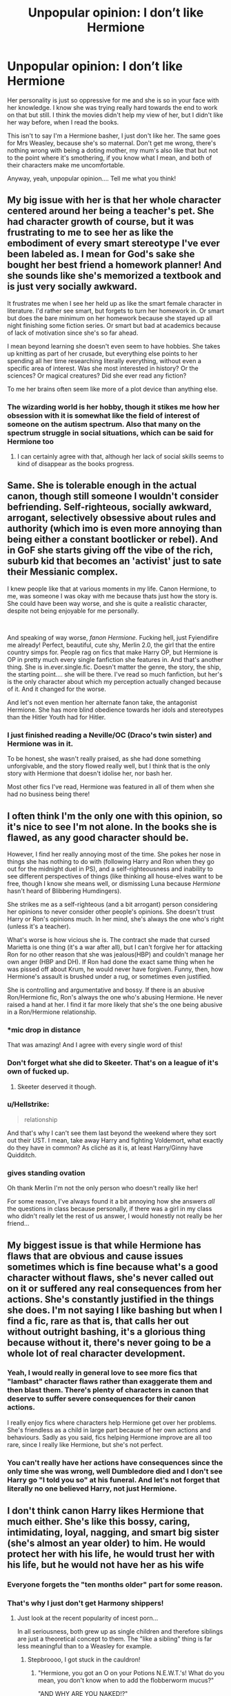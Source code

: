 #+TITLE: Unpopular opinion: I don’t like Hermione

* Unpopular opinion: I don’t like Hermione
:PROPERTIES:
:Author: BackwardsDaydream
:Score: 62
:DateUnix: 1598881505.0
:DateShort: 2020-Aug-31
:END:
Her personality is just so oppressive for me and she is so in your face with her knowledge. I know she was trying really hard towards the end to work on that but still. I think the movies didn't help my view of her, but I didn't like her way before, when I read the books.

This isn't to say I'm a Hermione basher, I just don't like her. The same goes for Mrs Weasley, because she's so maternal. Don't get me wrong, there's nothing wrong with being a doting mother, my mum's also like that but not to the point where it's smothering, if you know what I mean, and both of their characters make me uncomfortable.

Anyway, yeah, unpopular opinion.... Tell me what you think!


** My big issue with her is that her whole character centered around her being a teacher's pet. She had character growth of course, but it was frustrating to me to see her as like the embodiment of every smart stereotype I've ever been labeled as. I mean for God's sake she bought her best friend a homework planner! And she sounds like she's memorized a textbook and is just very socially awkward.

It frustrates me when I see her held up as like the smart female character in literature. I'd rather see smart, but forgets to turn her homework in. Or smart but does the bare minimum on her homework because she stayed up all night finishing some fiction series. Or smart but bad at academics because of lack of motivation since she's so far ahead.

I mean beyond learning she doesn't even seem to have hobbies. She takes up knitting as part of her crusade, but everything else points to her spending all her time researching literally everything, without even a specific area of interest. Was she most interested in history? Or the sciences? Or magical creatures? Did she ever read any fiction?

To me her brains often seem like more of a plot device than anything else.
:PROPERTIES:
:Author: cloud_empress
:Score: 13
:DateUnix: 1598926232.0
:DateShort: 2020-Sep-01
:END:

*** The wizarding world is her hobby, though it stikes me how her obsession with it is somewhat like the field of interest of someone on the autism spectrum. Also that many on the spectrum struggle in social situations, which can be said for Hermione too
:PROPERTIES:
:Score: 10
:DateUnix: 1598942784.0
:DateShort: 2020-Sep-01
:END:

**** I can certainly agree with that, although her lack of social skills seems to kind of disappear as the books progress.
:PROPERTIES:
:Author: cloud_empress
:Score: 3
:DateUnix: 1598972870.0
:DateShort: 2020-Sep-01
:END:


** Same. She is tolerable enough in the actual canon, though still someone I wouldn't consider befriending. Self-righteous, socially awkward, arrogant, selectively obsessive about rules and authority (which imo is even more annoying than being either a constant bootlicker or rebel). And in GoF she starts giving off the vibe of the rich, suburb kid that becomes an 'activist' just to sate their Messianic complex.

I knew people like that at various moments in my life. Canon Hermione, to me, was someone I was okay with me because thats just how the story is. She could have been way worse, and she is quite a realistic character, despite not being enjoyable for me personally.

​

And speaking of way worse, /fanon Hermione./ Fucking hell, just Fyiendifire me already! Perfect, beautiful, cute shy, Merlin 2.0, the girl that the entire country simps for. People rag on fics that make Harry OP, but Hermione is OP in pretty much every single fanfiction she features in. And that's another thing. She is in.ever.single.fic. Doesn't matter the genre, the story, the ship, the starting point.... she will be there. I've read so much fanfiction, but her's is the only character about which my perception actually changed because of it. And it changed for the worse.

And let's not even mention her alternate fanon take, the antagonist Hermione. She has more blind obedience towards her idols and stereotypes than the Hitler Youth had for Hitler.
:PROPERTIES:
:Author: OrionG1526
:Score: 12
:DateUnix: 1598950192.0
:DateShort: 2020-Sep-01
:END:

*** I just finished reading a Neville/OC (Draco's twin sister) and Hermione was in it.

To be honest, she wasn't really praised, as she had done something unforgivable, and the story flowed really well, but I think that is the only story with Hermione that doesn't idolise her, nor bash her.

Most other fics I've read, Hermione was featured in all of them when she had no business being there!
:PROPERTIES:
:Author: BackwardsDaydream
:Score: 5
:DateUnix: 1599256898.0
:DateShort: 2020-Sep-05
:END:


** I often think I'm the only one with this opinion, so it's nice to see I'm not alone. In the books she is flawed, as any good character should be.

However, I find her really annoying most of the time. She pokes her nose in things she has nothing to do with (following Harry and Ron when they go out for the midnight duel in PS), and a self-righteousness and inability to see different perspectives of things (like thinking all house-elves want to be free, though I know she means well, or dismissing Luna because /Hermione/ hasn't heard of Blibbering Humdingers).

She strikes me as a self-righteous (and a bit arrogant) person considering her opinions to never consider other people's opinions. She doesn't trust Harry or Ron's opinions much. In her mind, she's always the one who's right (unless it's a teacher).

What's worse is how vicious she is. The contract she made that cursed Marietta is one thing (it's a war after all), but I can't forgive her for attacking Ron for no other reason that she was jealous(HBP) and couldn't manage her own anger (HBP and DH). If Ron had done the exact same thing when he was pissed off about Krum, he would never have forgiven. Funny, then, how Hermione's assault is brushed under a rug, or sometimes even justified.

She is controlling and argumentative and bossy. If there is an abusive Ron/Hermione fic, Ron's always the one who's abusing Hermione. He never raised a hand at her. I find it far more likely that she's the one being abusive in a Ron/Hermione relationship.
:PROPERTIES:
:Score: 44
:DateUnix: 1598894062.0
:DateShort: 2020-Aug-31
:END:

*** *mic drop in distance

That was amazing! And I agree with every single word of this!
:PROPERTIES:
:Author: BackwardsDaydream
:Score: 20
:DateUnix: 1598895041.0
:DateShort: 2020-Aug-31
:END:


*** Don't forget what she did to Skeeter. That's on a league of it's own of fucked up.
:PROPERTIES:
:Author: OrionG1526
:Score: 5
:DateUnix: 1598950391.0
:DateShort: 2020-Sep-01
:END:

**** Skeeter deserved it though.
:PROPERTIES:
:Score: 2
:DateUnix: 1598954651.0
:DateShort: 2020-Sep-01
:END:


*** u/Hellstrike:
#+begin_quote
  relationship
#+end_quote

And that's why I can't see them last beyond the weekend where they sort out their UST. I mean, take away Harry and fighting Voldemort, what exactly do they have in common? As cliché as it is, at least Harry/Ginny have Quidditch.
:PROPERTIES:
:Author: Hellstrike
:Score: 5
:DateUnix: 1598942123.0
:DateShort: 2020-Sep-01
:END:


*** *gives standing ovation*

Oh thank Merlin I'm not the only person who doesn't really like her!

For some reason, I've always found it a bit annoying how she answers /all/ the questions in class because personally, if there was a girl in my class who didn't really let the rest of us answer, I would honestly not really be her friend...
:PROPERTIES:
:Author: 888athenablack888
:Score: 1
:DateUnix: 1598964945.0
:DateShort: 2020-Sep-01
:END:


** My biggest issue is that while Hermione has flaws that are obvious and cause issues sometimes which is fine because what's a good character without flaws, she's never called out on it or suffered any real consequences from her actions. She's constantly justified in the things she does. I'm not saying I like bashing but when I find a fic, rare as that is, that calls her out without outright bashing, it's a glorious thing because without it, there's never going to be a whole lot of real character development.
:PROPERTIES:
:Author: jsoto09
:Score: 19
:DateUnix: 1598913580.0
:DateShort: 2020-Sep-01
:END:

*** Yeah, I would really in general love to see more fics that "lambast" character flaws rather than exaggerate them and then blast them. There's plenty of characters in canon that deserve to suffer severe consequences for their canon actions.

I really enjoy fics where characters help Hermione get over her problems. She's friendless as a child in large part because of her own actions and behaviours. Sadly as you said, fics helping Hermione improve are all too rare, since I really like Hermione, but she's not perfect.
:PROPERTIES:
:Author: tribblite
:Score: 7
:DateUnix: 1598921125.0
:DateShort: 2020-Sep-01
:END:


*** You can't really have her actions have consequences since the only time she was wrong, well Dumbledore died and I don't see Harry go "I told you so" at his funeral. And let's not forget that literally no one believed Harry, not just Hermione.
:PROPERTIES:
:Author: Hellstrike
:Score: 0
:DateUnix: 1598943689.0
:DateShort: 2020-Sep-01
:END:


** I don't think canon Harry likes Hermione that much either. She's like this bossy, caring, intimidating, loyal, nagging, and smart big sister (she's almost an year older) to him. He would protect her with his life, he would trust her with his life, but he would not have her as his wife
:PROPERTIES:
:Author: InquisitorCOC
:Score: 53
:DateUnix: 1598882601.0
:DateShort: 2020-Aug-31
:END:

*** Everyone forgets the "ten months older" part for some reason.
:PROPERTIES:
:Author: YOB1997
:Score: 22
:DateUnix: 1598882841.0
:DateShort: 2020-Aug-31
:END:


*** That's why I just don't get Harmony shippers!
:PROPERTIES:
:Author: BackwardsDaydream
:Score: 13
:DateUnix: 1598882889.0
:DateShort: 2020-Aug-31
:END:

**** Just look at the recent popularity of incest porn...

In all seriousness, both grew up as single children and therefore siblings are just a theoretical concept to them. The "like a sibling" thing is far less meaningful than to a Weasley for example.
:PROPERTIES:
:Author: Hellstrike
:Score: 30
:DateUnix: 1598886930.0
:DateShort: 2020-Aug-31
:END:

***** Stepbroooo, I got stuck in the cauldron!
:PROPERTIES:
:Author: svipy
:Score: 13
:DateUnix: 1598897362.0
:DateShort: 2020-Aug-31
:END:

****** "Hermione, you got an O on your Potions N.E.W.T.'s! What do you mean, you don't know when to add the flobberworm mucus?"

"AND WHY ARE YOU NAKED!?"
:PROPERTIES:
:Author: Darkhorse_17
:Score: 7
:DateUnix: 1598940516.0
:DateShort: 2020-Sep-01
:END:


***** Now I kinda want a crackfic which basically redoes [[https://youtu.be/sxnJcZvuRK8][this video]] with Hermione playing the role of the stepsister.
:PROPERTIES:
:Author: InterminableSnowman
:Score: 12
:DateUnix: 1598895321.0
:DateShort: 2020-Aug-31
:END:

****** Omg yes
:PROPERTIES:
:Author: MrNacho410
:Score: 6
:DateUnix: 1598899381.0
:DateShort: 2020-Aug-31
:END:


****** Risky click 2020
:PROPERTIES:
:Author: HPLikemake
:Score: 5
:DateUnix: 1598950697.0
:DateShort: 2020-Sep-01
:END:


** My issue with Hermione is that she is fantastic in small doses but when every fic includes her often for contrived reasons she becomes iritating. It's like I love lasagna but if I ate it every night Id hate it.

Harry is pretty unassuming and is basically an oc in every fic so its really hard to find him grating. Thats why he is a good protagonist I guess.
:PROPERTIES:
:Author: brassbirch
:Score: 30
:DateUnix: 1598889397.0
:DateShort: 2020-Aug-31
:END:

*** You've said it better then I could
:PROPERTIES:
:Author: BackwardsDaydream
:Score: 6
:DateUnix: 1598891781.0
:DateShort: 2020-Aug-31
:END:

**** Expressing yourself takes a lot of practice. I am better today than I was yesterday. ;)
:PROPERTIES:
:Author: brassbirch
:Score: 1
:DateUnix: 1598894033.0
:DateShort: 2020-Aug-31
:END:

***** Hopefully I'll do the same. :)
:PROPERTIES:
:Author: BackwardsDaydream
:Score: 2
:DateUnix: 1598894890.0
:DateShort: 2020-Aug-31
:END:


** ...Still waiting for the “/Unpopular/” part...

Truth be told, I am also not that fond of Hermione (though she does get better by the middle of the fourth book only to regress in the sixth and get slightly better during the seventh), at least partially because by this point I have already read so many fanfics in which she is either bashed or made to be the be-all end-all of intelligence (which somehow makes her /even more/ unlikeable then when she is outright bashed) that it clouds my opinion of her character a little.
:PROPERTIES:
:Author: JOKERRule
:Score: 8
:DateUnix: 1598912475.0
:DateShort: 2020-Sep-01
:END:


** She reminds me of my mother and I don't have a great relationship with my mother.

Everyone paints her as this goddess who can do no wrong but its absolutely untrue. She attacked Ron with birds in HBP, because he had a girlfriend. She constantly thought she was better than other people. She always thought she was right. She never apologized about the Firebolt thing, or the Scabbers thing; I don't think I can remember her apologizing even once in the whole series! She's rude and even when she permanently scars Marietta does she not think she did anything wrong. She's a holier than thou person with violent capabilities that she has not been afraid of using, and she never apologizes. Also she's not as good at emotions as she thinks she is (emotional range of a teaspoon). I can't stand Hermione.
:PROPERTIES:
:Author: MondmaedchenKitten
:Score: 31
:DateUnix: 1598897674.0
:DateShort: 2020-Aug-31
:END:

*** No words - like you have literally taken the words right out of my mouth! Thank you so much for taking the time out if your day to comment on my post! :)
:PROPERTIES:
:Author: BackwardsDaydream
:Score: 16
:DateUnix: 1598899309.0
:DateShort: 2020-Aug-31
:END:


*** What kills me is that she's put on a pedestal as a goddess, perfect, the brightest and greatest witch of her age ^{TM} with endless potential, and no man can ever hope to match her utter intellect and beauty, but somehow she's paired with...Harry? Why, because he's the MC? Marginally better than Ron academically speaking (going by OWL results)? It just doesn't make sense to me. (Canon) Harry would only drag her own. Keep her as a strong, independent woman that don't need no man and she'd be better off for it.

#+begin_quote
  She's a holier than thou person with violent capabilities that she has not been afraid of using, and she never apologizes. Also she's not as good at emotions as she thinks she is (emotional range of a teaspoon). I can't stand Hermione.
#+end_quote

She's also more emotional than most fics paint her as. She's very much a "I can dish it out but can't take it" kind of person. "Cats eat rats" but the second Scabbers is supposedly eaten by the cat that's been chasing him for five-six months it becomes "He didn't do it!" 😕 Which is it ffs?

But what do I know, I'm just a mentally ill looney tunes idiot that hates all Harmony shippers apparently 🙄
:PROPERTIES:
:Author: YOB1997
:Score: 15
:DateUnix: 1598899960.0
:DateShort: 2020-Aug-31
:END:


*** I agree with all of this, except for the Marietta thing. The group being exposed deserved a big punishment.
:PROPERTIES:
:Author: 133112
:Score: 8
:DateUnix: 1598918281.0
:DateShort: 2020-Sep-01
:END:

**** ...she deserved being permanently facially scarred at 16 years old? Sure a punishment was in order but that was cruel.
:PROPERTIES:
:Author: MondmaedchenKitten
:Score: 4
:DateUnix: 1598919903.0
:DateShort: 2020-Sep-01
:END:

***** I mean, she was telling on a resistance group to regime that had tortured the group's leader, and forced their inspiration to flee. Plus, I don't think it would be permanent, but even if it was, there was a goddamn war going on. Again though, I think all your other points are great, and this is just my opinion.
:PROPERTIES:
:Author: 133112
:Score: 8
:DateUnix: 1598922994.0
:DateShort: 2020-Sep-01
:END:

****** [[https://www.wizardingworld.com/features/was-hermione-too-harsh-on-marietta-edgecombe]]

Gotcha! We can agree to disagree. Just leaving this article here, where even on Pottermore it says that her scars never entirely faded.
:PROPERTIES:
:Author: MondmaedchenKitten
:Score: 3
:DateUnix: 1598934790.0
:DateShort: 2020-Sep-01
:END:

******* You mean like those on Harry's hand?

Plus that site has a very weird definition of morality since it considers Sectumsempra one of the worst curses in the entire series, ignoring stuff like the entail expulsion curse which is mentioned at some point.
:PROPERTIES:
:Author: Hellstrike
:Score: 3
:DateUnix: 1598942963.0
:DateShort: 2020-Sep-01
:END:

******** Now you're comparing Marietta to Umbridge. She was a scared kid who didn't know what to do. She was wrong. She was a traitor. She was especially wrong to all of us readers because of what we knew. We saw everything through Harry's eyes, so we knew what he knew and we knew Voldy was back. Marietta was skeptical and very very afraid of Umbridge. Fear can kill someone, it's true, but I do not think FACIAL scarring was the solution. Hand scarring and what Umbridge did to Harry was entirely unacceptable and I want to beat her sorry ass for it, but the fact that Hermione scarred Marietta's FACE, when she was /sixteen/, is so foreign and cruel to me, especially since Hermione knows the pain of being made fun of for looks. Beauty is socially seen in the face, and people stare if faces parent what they "should be". Marietta was young and made a mistake, a terrible mistake, and she deserved a punishment, maybe a permanent one but for sure not on her face.
:PROPERTIES:
:Author: MondmaedchenKitten
:Score: 2
:DateUnix: 1598971685.0
:DateShort: 2020-Sep-01
:END:

********* I'm not saying that Marietta tortured children, but she sold the entire DA out to the woman who does. Anduunless Harry and Lee wore gloves 24/7, at the very least the entire DA would know about what happens in Umbridge's office. And yet sheddecided to bbetray them without any need (she was not under suspicion, she wanted to score points for her mother).
:PROPERTIES:
:Author: Hellstrike
:Score: 0
:DateUnix: 1598975679.0
:DateShort: 2020-Sep-01
:END:

********** We can agree to disagree. I don't think we're getting anywhere with this argument.
:PROPERTIES:
:Author: MondmaedchenKitten
:Score: 1
:DateUnix: 1598979053.0
:DateShort: 2020-Sep-01
:END:


******** I agree.

I don't really like Hermione, and definitely don't like her fanon iterations. But the thing with the DA contract was a justified thing, imo.

Also, huge lol at the Sectusempra remark. In a world where memory wipes, total mind control and rape potions are easily accessible and joked about with kids, you need to be either really shallow or really weird to think Sectusempra is top tier 'evil'.
:PROPERTIES:
:Author: OrionG1526
:Score: 1
:DateUnix: 1598963097.0
:DateShort: 2020-Sep-01
:END:


***** She directly aided Voldemort with her actions and delivered them to a woman who tortured children. Do you think that the Polish AK or the French Resistance would have hesitated to shoot a sixteen year old collaborator when a good chunk of their fighters were around that age? There's even a British newsreel of the official French government having people executed by firing squad for far less than Marietta did on YT.

So yes, given whom she was helping Marietta got off very lightly. If it was just Snape and they got a detention, it would have been too much. But for directly aiding Voldemort and selling them out to Umbridge, it was honestly laughable.
:PROPERTIES:
:Author: Hellstrike
:Score: 0
:DateUnix: 1598942378.0
:DateShort: 2020-Sep-01
:END:


** Hermione throughout most of the series is not a character but a plot device,kind of like Ron in GoF. In my view, she knows exactly as much as she is allowed to know for the sake of plot, and acts as she is allowed to act, as is the case in OotP, where she killed a teacher, but we can't have Hermione just stone cold murder someone so Umbridge somehow lives.

Oh look at her she is so smart she outsmarted Umbridge and now she KNOWS something is up and it's probably a trap but dropping Neville in their first year for something you believe in is just so much easier then dropping Harry in year five so bye go her convictions.

So here we are where, you as a reader get to experience how smart Hermione is but she will let bad things happen anyway, because the smartest witch of her age forgot to go to Snape, the last known order member on Hogwarts grounds. Even after dropping Umbridge at the mercy of centaurs, and even having their friends neutralize the inquisitorial squad. She also won't contact anyone else by floo like I dunno, Mr Weasly, the aurors, no it is now time to bow to capslock Harry and swallow all that common sense she supposedly have, but we still get to experience how smart she is because she just won't shut up about traps, bad ideas and so on, thus completely ruining the sense of adventure we got in the Harry Potter series thus far.

I also hated Hermione's approach in the second time loop of the PoA finale, as well as the utter bewildering sleep deprivation she subjected herself to because of reasons too smart for someone like me.

SHE EVEN GETS HER TEETH ADJUSTED OUT OF BEING CURSED BY MALFOY FOR GODS SAKE, WILL THERE BE NO CONSEQUENCES FOR HER OUT OF ANYTHING?
:PROPERTIES:
:Author: pycus
:Score: 15
:DateUnix: 1598914153.0
:DateShort: 2020-Sep-01
:END:

*** Well, I mean, the Centaurs /really/ aren't happy with Hermione. I guess, to your point, we never really see that play out for Hermione but Hagrid suffers for it so I don't think it's like the books are "on side" there. Hell, even as they're walking in, Harry's just thinking about how he knows more about the situation Hermione's walking into (i.e. the Acromantul) than she does... which is extremely unusual.

I would also say that one thing Hermione's never presented as being good at is being practical. She can be prepared, but they're not the same thing.
:PROPERTIES:
:Author: FrameworkisDigimon
:Score: 2
:DateUnix: 1598960572.0
:DateShort: 2020-Sep-01
:END:


*** Why would what Hermione did to Umbridge be murder? She was the one stupid enough to insult a horde of creatures mythologically infamous for exactly two things: kidnapping and rape of entire groups of women.
:PROPERTIES:
:Author: Hellstrike
:Score: -3
:DateUnix: 1598943575.0
:DateShort: 2020-Sep-01
:END:


** So I actually had a girl in my college lecture who was pretty much Hermione, she sat in the front, she would obnoxiously raise her hand for every question and pretty much quote the text book, and to top it all off she wore hogwarts clothes to class every day. I had always liked Hermione before I met this girl but I realized why most of her peers hated her for being an obnoxious know it all.
:PROPERTIES:
:Author: jawzstheshark
:Score: 11
:DateUnix: 1598938755.0
:DateShort: 2020-Sep-01
:END:


** To me, her flaws as a character are what make her interesting. If she didn't have any, people would just say she was too perfect/too boring/too much of a Mary Sue.
:PROPERTIES:
:Author: NellOhEll
:Score: 17
:DateUnix: 1598885562.0
:DateShort: 2020-Aug-31
:END:

*** As I said, just an opinion, but you make a good point
:PROPERTIES:
:Author: BackwardsDaydream
:Score: 13
:DateUnix: 1598891740.0
:DateShort: 2020-Aug-31
:END:


*** The big issue with Hermione's flaws is that there isn't a single instance where you can say "here she is the one who fucked up". Even the Malfoy idiocy was as much on Ron as it was on her. And writing one in just for the sake of having it honestly comes across as bashing since engineering such a scene into canon feels very targeted (unless you write an original story arc).

Plus I don't see Harry go "told you so" at Dumbledore's funeral.
:PROPERTIES:
:Author: Hellstrike
:Score: 6
:DateUnix: 1598943195.0
:DateShort: 2020-Sep-01
:END:


** To me Hermione's character arc is almost nonexistant. Her character from the beginning of the series is almost identical to her character at the end of the series. I feel like her character wasn't dynamic but static unchanging and I don't like to see that. Her meaningful development as a character wasn't to change herself but to try and change the people around her and I disagree with that fundamentally.
:PROPERTIES:
:Author: DarkLordRowan
:Score: 7
:DateUnix: 1598915530.0
:DateShort: 2020-Sep-01
:END:

*** Ah yes "or worse, expelled" is the same as "let's lead the headmistress into the Forbidden Forest so that she's squished by a giant" and "last ones standing against a tyrannical regime while everyone else went home". Of all characters, I'd argue that she had the most growth while both Harry and Ron are very similar to their first book characterisation
:PROPERTIES:
:Author: Hellstrike
:Score: 2
:DateUnix: 1598943865.0
:DateShort: 2020-Sep-01
:END:

**** Her arc is literally: trust the authority they know what is good for you -> down with the oppresors! When the oppresors are exactly the main antagonists of the book.

However if you'd look closly at her, her belief in authority shatters in the fourth book with the sphew, spew? spoopiew? Anyway after that point on she labels all wizards as encouraging slavery and decides that therefore all of the elves need to be freed.

​

That is her arc, right there. From listen to your elders or you will get killed or worse expelled, to Rebel against the authority when the authority is the big bad, wizards bad slavers, Hermioney good crusader of justice.
:PROPERTIES:
:Author: pycus
:Score: 3
:DateUnix: 1598948018.0
:DateShort: 2020-Sep-01
:END:


** I dont like her either.....though that's because she reminds me of myself, how annoying i would have become had some things not woken me up rip.
:PROPERTIES:
:Author: juststeph25
:Score: 5
:DateUnix: 1598899356.0
:DateShort: 2020-Aug-31
:END:

*** If a character reminded me of myself then I wouldn't like them much either.
:PROPERTIES:
:Author: BackwardsDaydream
:Score: 2
:DateUnix: 1598908204.0
:DateShort: 2020-Sep-01
:END:


** u/Aet2991:
#+begin_quote
  unpopular opinion
#+end_quote

Top kek no it isn't. As with every important character in the series, Hermione has a shitload of detractors. Here in this sub, specifically, she's easily the most hated third of the golden trio (or at least the most vocally hated, what with Ron "defenders" being as aggressively hostile as canon shippers on [[/r/harrypotter][r/harrypotter]]).
:PROPERTIES:
:Author: Aet2991
:Score: 15
:DateUnix: 1598895768.0
:DateShort: 2020-Aug-31
:END:

*** Take a gander over at the HPHarmony discord and see how they treat Ron and anyone who likes (or even defends) him. Your eyes will bleed at the hatred.
:PROPERTIES:
:Author: YOB1997
:Score: 9
:DateUnix: 1598898977.0
:DateShort: 2020-Aug-31
:END:

**** Funny you've mentioned the sub which considers all but canon pairings heresy which needs to be purged.
:PROPERTIES:
:Author: Hellstrike
:Score: 4
:DateUnix: 1598943466.0
:DateShort: 2020-Sep-01
:END:


*** Yeah, I'm kinda starting to realise that with these comments. :)
:PROPERTIES:
:Author: BackwardsDaydream
:Score: 3
:DateUnix: 1598897320.0
:DateShort: 2020-Aug-31
:END:


** I strongly agree with this opinion, though I'm sure it's not a surprise to anyone who's here on a regular basis. 😛
:PROPERTIES:
:Author: YOB1997
:Score: 7
:DateUnix: 1598882803.0
:DateShort: 2020-Aug-31
:END:

*** Yeah, I guess not. 🙃
:PROPERTIES:
:Author: BackwardsDaydream
:Score: 4
:DateUnix: 1598882945.0
:DateShort: 2020-Aug-31
:END:


*** Yeah, m8, you certainly get a LOT of shit from the Harmony community, although to be fair you do dish out some yourself.
:PROPERTIES:
:Author: 133112
:Score: 0
:DateUnix: 1598935505.0
:DateShort: 2020-Sep-01
:END:

**** Yeah, because one person against what, ten people at the very least is great odds. All they do is stalk me on discord. Would not be surprised if one of them doxxed me one day.
:PROPERTIES:
:Author: YOB1997
:Score: 4
:DateUnix: 1598942288.0
:DateShort: 2020-Sep-01
:END:


** I dislike Hermione also. She always keeps Harry and Ron from retaliating against Malfoy and his goons. Plus that I find her to be overrated .
:PROPERTIES:
:Author: Independent_Ad_7204
:Score: 7
:DateUnix: 1598883439.0
:DateShort: 2020-Aug-31
:END:

*** Absolutely!
:PROPERTIES:
:Author: BackwardsDaydream
:Score: 6
:DateUnix: 1598891438.0
:DateShort: 2020-Aug-31
:END:


** I like the idea of Hermione, but as it's been pointed out she has serious flaws, but so do the rest of the trio. Ron is blunt and doesn't always think before he speaks, Hermione is rigid and refuses to see others points of view, and Harry is..... Well kind of a pushover, he lets the other two pretty much dictate what he does and when he was in charge (DH) it was a disaster. All of the characters have flaws but I honestly don't know if they have enough redeeming qualities to make up for their flaws. I still love the story, the characters however are a different matter entirely.
:PROPERTIES:
:Author: RyanEvelynKneidingP
:Score: 5
:DateUnix: 1598911498.0
:DateShort: 2020-Sep-01
:END:

*** Personally, I feel that if Hermione or Ron was in charge during the Horcrux hunt, they would have done much worse and probably would have failed. While I agree that Harry can be a pushover at times, he was the best possible option to lead in DH, and did better than the other 2 could have done.
:PROPERTIES:
:Author: anibanani256
:Score: 3
:DateUnix: 1598915875.0
:DateShort: 2020-Sep-01
:END:


** I love her, but you're totally entitled to your view too. She definitely is those things, but for me none of them are negative. I particularly like how JKR - perhaps unintentionally - made her lead female character, in a series where the characters are meant to be role models for kids, calculating, vicious, and somewhat sadistic! Talk about revealing aspects of yourself through your characters!
:PROPERTIES:
:Author: 360Saturn
:Score: 3
:DateUnix: 1598929886.0
:DateShort: 2020-Sep-01
:END:

*** I love that you love her, all of these comments are about hating her, so I'm glad for change!
:PROPERTIES:
:Author: BackwardsDaydream
:Score: 1
:DateUnix: 1599257265.0
:DateShort: 2020-Sep-05
:END:


** There's a fic called Golden Bullets that addresses Hermione's attack on Ron with for real-real consequences.
:PROPERTIES:
:Author: Darkhorse_17
:Score: 2
:DateUnix: 1598940642.0
:DateShort: 2020-Sep-01
:END:

*** Given that she caused no lasting damage nor much pain (Ron was fine a few minutes later, not wallowing in pain for a week like when you have your wisdom teeth removed for example) there would be no consequences beyond a warning and maybe a fine by British law.
:PROPERTIES:
:Author: Hellstrike
:Score: -3
:DateUnix: 1598944204.0
:DateShort: 2020-Sep-01
:END:

**** Assaulting your friend because you're jealous is still not okay, regardless of whether there's lasting damage or just a bruise. You can be in an abusive relationship without it showing.
:PROPERTIES:
:Score: 3
:DateUnix: 1598966344.0
:DateShort: 2020-Sep-01
:END:

***** Did I say that it was ok? I merely pointed out that it was not enough for legal consequences.

To be honest, if Ron and Hermione never spoke a word after that incident, I'd consider it a good outcome since at least it would spare us one shoehorned romance from HBP/DH (I like the idea behind Harry/Ginny, but the execution was bad to say the least).
:PROPERTIES:
:Author: Hellstrike
:Score: -1
:DateUnix: 1598975856.0
:DateShort: 2020-Sep-01
:END:


** Me neither. I despise that Rowling has to make her always right about everything even when she's wrong. Hermnone's pet trying to eat Ron's and her brushing it off like it doesn't matter? Well Ron's pet ended up being a death ester so Hermione's right in the end. Tattled to McGonagall before voicing any of her cencern to Harry/Ron? Sirius /was/ in fact the one to send the Firebolt so Hermione was right once again in the end.
:PROPERTIES:
:Author: royalroadweed
:Score: 1
:DateUnix: 1600260660.0
:DateShort: 2020-Sep-16
:END:
